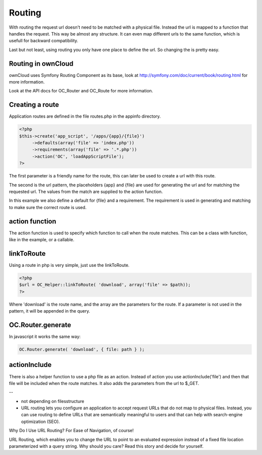 Routing
=======

With routing the request url doesn't need to be matched with a physical file.
Instead the url is mapped to a function that handles the request. This way be
almost any structure. It can even map different urls to the same function,
which is usefull for backward compatibility.

Last but not least, using routing you only have one place to define the url. So
changing the is pretty easy.

Routing in ownCloud
-------------------

ownCloud uses Symfony Routing Component as its base, look at
http://symfony.com/doc/current/book/routing.html for more information.

Look at the API docs for OC_Router and OC_Route for more information.

Creating a route
----------------

Application routes are defined in the file routes.php in the appinfo directory.

.. code-block:: php

   <?php
   $this->create('app_script', '/apps/{app}/{file}')
	->defaults(array('file' => 'index.php'))
	->requirements(array('file' => '.*.php'))
	->action('OC', 'loadAppScriptFile');
   ?>

The first parameter is a friendly name for the route, this can later be used to
create a url with this route.

The second is the url pattern, the placeholders {app} and {file} are used for
generating the url and for matching the requested url. The values from the
match are supplied to the action function.

In this example we also define a default for {file} and a requirement. The
requirement is used in generating and matching to make sure the correct route
is used.

action function
---------------

The action function is used to specify which function to call when the route
matches. This can be a class with function, like in the example, or a callable.

linkToRoute
-----------

Using a route in php is very simple, just use the linkToRoute.

.. code-block:: php

   <?php
   $url = OC_Helper::linkToRoute( 'download', array('file' => $path));
   ?>


Where 'download' is the route name, and the array are the parameters for the
route. If a parameter is not used in the pattern, it will be appended in the
query.

OC.Router.generate
------------------

In javascript it works the same way:

.. code-block:: javascript

   OC.Router.generate( 'download', { file: path } );


actionInclude
-------------

There is also a helper function to use a php file as an action. Instead of
action you use actionInclude('file') and then that file will be included when
the route matches. It also adds the parameters from the url to $_GET.


--

- not depending on filesstructure
- URL routing lets you configure an application to accept request URLs that do not map to physical files. Instead, you can use routing to define URLs that are semantically meaningful to users and that can help with search-engine optimization (SEO).



Why Do I Use URL Routing? For Ease of Navigation, of course!

URL Routing, which enables you to change the URL to point to an evaluated expression instead of a fixed file location parameterized with a query string. Why should you care? Read this story and decide for yourself.


